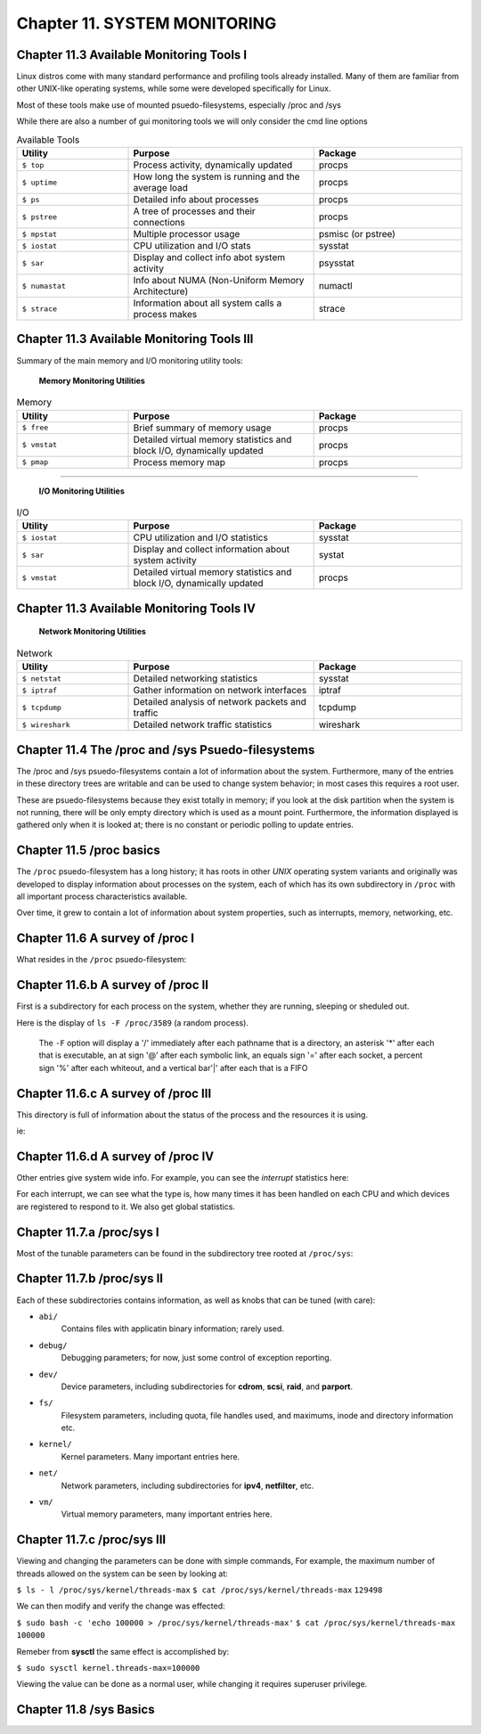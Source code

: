 Chapter 11. SYSTEM MONITORING
=============================


Chapter 11.3 Available Monitoring Tools I
^^^^^^^^^^^^^^^^^^^^^^^^^^^^^^^^^^^^^^^^^

Linux distros come with many standard performance and profiling tools already installed. Many of them are familiar from other UNIX-like operating systems, while some were developed specifically for Linux.

Most of these tools make use of mounted psuedo-filesystems, especially /proc and /sys

While there are also a number of gui monitoring tools we will  only consider the cmd line options




.. csv-table:: Available Tools 
   :header: "Utility", "Purpose", "Package"
   :widths: 30, 50, 40

   "``$ top``", "Process activity, dynamically updated", "procps"
   "``$ uptime``", "How long the system is running and the average load", "procps"
   "``$ ps``", "Detailed info about processes", "procps"
   "``$ pstree``", "A tree of processes and their connections", "procps"
   "``$ mpstat``", "Multiple processor usage", "psmisc (or pstree)"
   "``$ iostat``", "CPU utilization and I/O stats", "sysstat"
   "``$ sar``", "Display and collect info abot system activity", "psysstat"
   "``$ numastat``", "Info about NUMA (Non-Uniform Memory Architecture)", "numactl"
   "``$ strace``", "Information about all system calls a process makes", "strace"

Chapter 11.3 Available Monitoring Tools III
^^^^^^^^^^^^^^^^^^^^^^^^^^^^^^^^^^^^^^^^^^^

Summary of the main memory and I/O monitoring utility tools:

							**Memory Monitoring Utilities**



.. csv-table:: Memory 
   :header: "Utility", "Purpose", "Package"
   :widths: 30, 50, 40

   "``$ free``", "Brief summary of memory usage", "procps"
   "``$ vmstat``", "Detailed virtual memory statistics and block I/O, dynamically updated", "procps"
   "``$ pmap``", "Process memory map", "procps"


^^^^


							**I/O Monitoring Utilities**


.. csv-table:: I/O 
   :header: "Utility", "Purpose", "Package"
   :widths: 30, 50, 40

   "``$ iostat``", "CPU utilization and I/O statistics", "sysstat"
   "``$ sar``", "Display and collect information about system activity", "systat"
   "``$ vmstat``", "Detailed virtual memory statistics and block I/O, dynamically updated", "procps"




Chapter 11.3 Available Monitoring Tools IV
^^^^^^^^^^^^^^^^^^^^^^^^^^^^^^^^^^^^^^^^^^^


                     **Network Monitoring Utilities**


.. csv-table:: Network 
   :header: "Utility", "Purpose", "Package"
   :widths: 30, 50, 40

   "``$ netstat``", "Detailed networking statistics", "sysstat"
   "``$ iptraf``", "Gather information on network interfaces", "iptraf"
   "``$ tcpdump``", "Detailed analysis of network packets and traffic", "tcpdump"
   "``$ wireshark``", "Detailed network traffic statistics", "wireshark"



Chapter 11.4 The /proc and /sys Psuedo-filesystems
^^^^^^^^^^^^^^^^^^^^^^^^^^^^^^^^^^^^^^^^^^^^^^^^^^

The /proc and /sys psuedo-filesystems contain a lot of information about the system. Furthermore, many of the entries in these directory trees are writable and can be used to change system behavior; in most cases this requires a root user.

These are psuedo-filesystems because they exist totally in memory; if you look at the disk partition when the system is not running, there will be only empty directory which is used as a mount point.
Furthermore, the information displayed is gathered only when it is looked at; there is no constant or periodic polling to update entries.



Chapter 11.5 /proc basics
^^^^^^^^^^^^^^^^^^^^^^^^^

The ``/proc`` psuedo-filesystem has a long history; it has roots in other *UNIX* operating system variants and originally was developed to display information about processes on the system, each of which has its own subdirectory in ``/proc`` with all important process characteristics available.

Over time, it grew to contain a lot of information about system properties, such as interrupts, memory, networking, etc.


Chapter 11.6 A survey of /proc I
^^^^^^^^^^^^^^^^^^^^^^^^^^^^^^^^

What resides in the ``/proc`` psuedo-filesystem:


.. image:: https://github.com/py010/linfun/blob/master/docs/source/images/lsprocubuntu.png?raw=true
   

Chapter 11.6.b A survey of /proc II
^^^^^^^^^^^^^^^^^^^^^^^^^^^^^^^^^^^

First is a subdirectory for each process on the system, whether they are running, sleeping or sheduled out.

Here is the display of ``ls -F /proc/3589`` (a random process). 

   The ``-F`` option will display a '/' immediately after each pathname that is a directory, an asterisk '*' after each that is executable, an at sign '@' after each symbolic link, an equals sign '=' after each socket, a percent sign '%' after each whiteout, and a vertical bar'|' after each that is a FIFO

.. image:: https://github.com/py010/linfun/blob/master/docs/source/images/lsproc3589.png?raw=true


Chapter 11.6.c A survey of /proc III
^^^^^^^^^^^^^^^^^^^^^^^^^^^^^^^^^^^^

This directory is full of information about the status of the process and the resources it is using.

ie:

.. image:: https://github.com/py010/linfun/blob/master/docs/source/images/procstatus.png?raw=true


Chapter 11.6.d A survey of /proc IV
^^^^^^^^^^^^^^^^^^^^^^^^^^^^^^^^^^^

Other entries give system wide info. For example, you can see the *interrupt* statistics here:


.. image:: https://github.com/py010/linfun/blob/master/docs/source/images/procinterrupts.png?raw=true

For each interrupt, we can see what the type is, how many times it has been handled on each CPU and which devices are registered to respond to it. We also get global statistics.



Chapter 11.7.a /proc/sys I
^^^^^^^^^^^^^^^^^^^^^^^^^^

Most of the tunable parameters can be found in the subdirectory tree rooted at ``/proc/sys``:


.. image:: https://github.com/py010/linfun/blob/master/docs/source/images/procsys.png?raw=true


Chapter 11.7.b /proc/sys II
^^^^^^^^^^^^^^^^^^^^^^^^^^^

Each of these subdirectories contains information, as well as knobs that can be tuned (with care):

* ``abi/``
   Contains files with applicatin binary information; rarely used.

* ``debug/``
   Debugging parameters; for now, just some control of exception reporting.

* ``dev/``
   Device parameters, including subdirectories for **cdrom**, **scsi**, **raid**, and **parport**.

* ``fs/``
   Filesystem parameters, including quota, file handles used, and maximums, inode and directory information etc.

* ``kernel/``
   Kernel parameters. Many important entries here.

* ``net/``
   Network parameters, including subdirectories for **ipv4**, **netfilter**, etc.

* ``vm/``
   Virtual memory parameters, many important entries here.


Chapter 11.7.c /proc/sys III
^^^^^^^^^^^^^^^^^^^^^^^^^^^^

Viewing and changing the parameters can be done with simple commands, For example, the maximum number of threads allowed on the system can be seen by looking at:

``$ ls - l /proc/sys/kernel/threads-max``
``$ cat /proc/sys/kernel/threads-max``
``129498``

We can then modify and verify the change was effected:

``$ sudo bash -c 'echo 100000 > /proc/sys/kernel/threads-max'``
``$ cat /proc/sys/kernel/threads-max``
``100000``

Remeber from **sysctl** the same effect is accomplished by:

``$ sudo sysctl kernel.threads-max=100000``

Viewing the value can be done as a normal user, while changing it requires superuser privilege.


Chapter 11.8 /sys Basics
^^^^^^^^^^^^^^^^^^^^^^^^